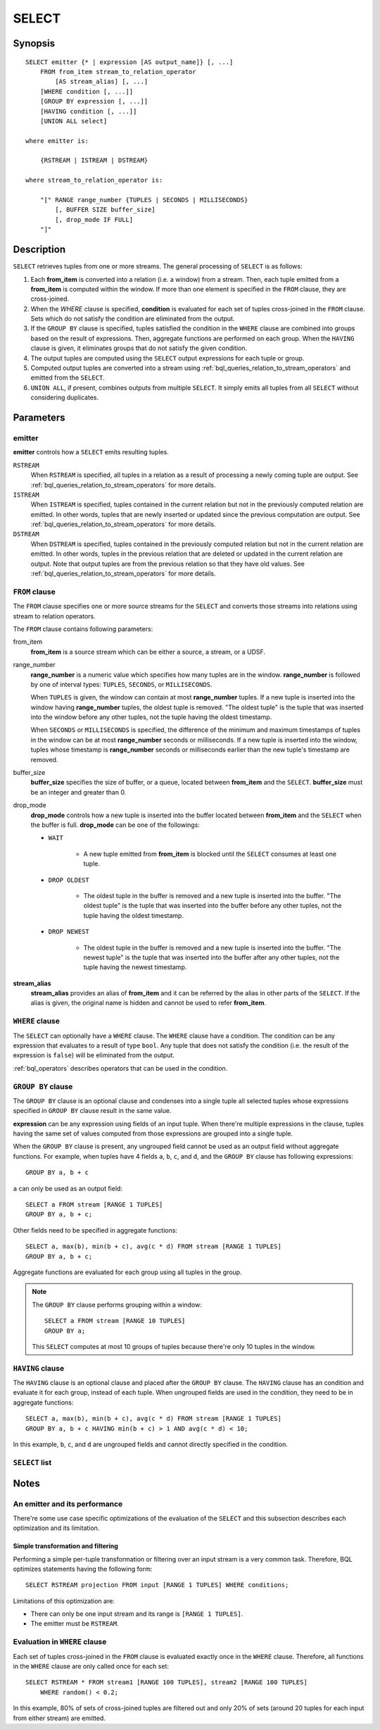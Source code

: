 .. _ref_stmts_select:

SELECT
======

Synopsis
--------

::

    SELECT emitter {* | expression [AS output_name]} [, ...]
        FROM from_item stream_to_relation_operator
            [AS stream_alias] [, ...]
        [WHERE condition [, ...]]
        [GROUP BY expression [, ...]]
        [HAVING condition [, ...]]
        [UNION ALL select]

    where emitter is:

        {RSTREAM | ISTREAM | DSTREAM}

    where stream_to_relation_operator is:

        "[" RANGE range_number {TUPLES | SECONDS | MILLISECONDS}
            [, BUFFER SIZE buffer_size]
            [, drop_mode IF FULL]
        "]"

Description
-----------

``SELECT`` retrieves tuples from one or more streams. The general processing of
``SELECT`` is as follows:

#. Each **from_item** is converted into a relation (i.e. a window) from a
   stream. Then, each tuple emitted from a **from_item** is computed within
   the window. If more than one element is specified in the ``FROM`` clause,
   they are cross-joined.
#. When the `WHERE` clause is specified, **condition** is evaluated for each set
   of tuples cross-joined in the ``FROM`` clause. Sets which do not satisfy the
   condition are eliminated from the output.
#. If the ``GROUP BY`` clause is specified, tuples satisfied the condition in
   the ``WHERE`` clause are combined into groups based on the result of expressions. Then, aggregate functions are performed on each group. When
   the ``HAVING`` clause is given, it eliminates groups that do not satisfy
   the given condition.
#. The output tuples are computed using the ``SELECT`` output expressions for
   each tuple or group.
#. Computed output tuples are converted into a stream using
   :ref:`bql_queries_relation_to_stream_operators` and emitted from the
   ``SELECT``.
#. ``UNION ALL``, if present, combines outputs from multiple ``SELECT``. It
   simply emits all tuples from all ``SELECT`` without considering duplicates.

Parameters
----------

emitter
^^^^^^^

**emitter** controls how a ``SELECT`` emits resulting tuples.

``RSTREAM``
    When ``RSTREAM`` is specified, all tuples in a relation as a result of
    processing a newly coming tuple are output. See
    :ref:`bql_queries_relation_to_stream_operators` for more details.

``ISTREAM``
    When  ``ISTREAM`` is specified, tuples contained in the current relation
    but not in the previously computed relation are emitted. In other words,
    tuples that are newly inserted or updated since the previous computation
    are output. See :ref:`bql_queries_relation_to_stream_operators` for more details.

``DSTREAM``
    When ``DSTREAM`` is specified, tuples contained in the previously computed
    relation but not in the current relation are emitted. In other words,
    tuples in the previous relation that are deleted or updated in the current
    relation are output. Note that output tuples are from the previous
    relation so that they have old values. See
    :ref:`bql_queries_relation_to_stream_operators` for more details.

..
    The following parameters are intentionally undocumented at the moment
    because their specification related to computational model would likely
    be changed soon.
    ["[" {
        LIMIT emitter_limit |
        EVERY sample_count-{ST | ND | RD | TH} TUPLE} |
        EVERY sample_time {SECONDS | MILLISECONDS} |
        SAMPLE sampling_rate %
    } "]"]

``FROM`` clause
^^^^^^^^^^^^^^^

The ``FROM`` clause specifies one or more source streams for the ``SELECT``
and converts those streams into relations using stream to relation operators.

The ``FROM`` clause contains following parameters:

from_item
    **from_item** is a source stream which can be either a source, a stream,
    or a UDSF.

range_number
    **range_number** is a numeric value which specifies how many tuples are in the
    window. **range_number** is followed by one of interval types:
    ``TUPLES``, ``SECONDS``, or ``MILLISECONDS``.

    When ``TUPLES`` is given, the window can contain at most **range_number**
    tuples. If a new tuple is inserted into the window having **range_number**
    tuples, the oldest tuple is removed. "The oldest tuple" is the tuple that
    was inserted into the window before any other tuples, not the tuple having
    the oldest timestamp.

    When ``SECONDS`` or ``MILLISECONDS`` is specified, the difference of the
    minimum and maximum timestamps of tuples in the window can be at most
    **range_number** seconds or milliseconds. If a new tuple is inserted into
    the window, tuples whose timestamp is **range_number** seconds or
    milliseconds earlier than the new tuple's timestamp are removed.

buffer_size
    **buffer_size** specifies the size of buffer, or a queue, located between
    **from_item** and the ``SELECT``. **buffer_size** must be an integer and
    greater than 0.

    .. todo:: define the maximum buffer size

drop_mode
    **drop_mode** controls how a new tuple is inserted into the buffer located
    between **from_item** and the ``SELECT`` when the buffer is full.
    **drop_mode** can be one of the followings:

    * ``WAIT``

        * A new tuple emitted from **from_item** is blocked until the
          ``SELECT`` consumes at least one tuple.

    * ``DROP OLDEST``

        * The oldest tuple in the buffer is removed and a new tuple is
          inserted into the buffer. "The oldest tuple" is the tuple that was
          inserted into the buffer before any other tuples, not the tuple
          having the oldest timestamp.

    * ``DROP NEWEST``

        * The oldest tuple in the buffer is removed and a new tuple is
          inserted into the buffer. "The newest tuple" is the tuple that was
          inserted into the buffer after any other tuples, not the tuple
          having the newest timestamp.

    .. todo:: describe the difference between a buffer and a window.

**stream_alias**
    **stream_alias** provides an alias of **from_item** and it can be referred
    by the alias in other parts of the ``SELECT``. If the alias is given, the
    original name is hidden and cannot be used to refer **from_item**.

``WHERE`` clause
^^^^^^^^^^^^^^^^

The ``SELECT`` can optionally have a ``WHERE`` clause. The ``WHERE`` clause
have a condition. The condition can be any expression that evaluates to a
result of type ``bool``. Any tuple that does not satisfy the condition
(i.e. the result of the expression is ``false``) will be eliminated from the
output.

:ref:`bql_operators` describes operators that can be used in the condition.

``GROUP BY`` clause
^^^^^^^^^^^^^^^^^^^

The ``GROUP BY`` clause is an optional clause and condenses into a single
tuple all selected tuples whose expressions specified in ``GROUP BY`` clause
result in the same value.

**expression** can be any expression using fields of an input tuple. When
there're multiple expressions in the clause, tuples having the same set of
values computed from those expressions are grouped into a single tuple.

When the ``GROUP BY`` clause is present, any ungrouped field cannot be used
as an output field without aggregate functions. For example, when tuples have
4 fields ``a``, ``b``, ``c``, and ``d``, and the ``GROUP BY`` clause has
following expressions::

    GROUP BY a, b + c

``a`` can only be used as an output field::

    SELECT a FROM stream [RANGE 1 TUPLES]
    GROUP BY a, b + c;

Other fields need to be specified in aggregate functions::

    SELECT a, max(b), min(b + c), avg(c * d) FROM stream [RANGE 1 TUPLES]
    GROUP BY a, b + c;

Aggregate functions are evaluated for each group using all tuples in the
group.


.. note::

    The ``GROUP BY`` clause performs grouping within a window::

        SELECT a FROM stream [RANGE 10 TUPLES]
        GROUP BY a;

    This ``SELECT`` computes at most 10 groups of tuples because there're only
    10 tuples in the window.

``HAVING`` clause
^^^^^^^^^^^^^^^^^

The ``HAVING`` clause is an optional clause and placed after the ``GROUP BY``
clause. The ``HAVING`` clause has an condition and evaluate it for each group,
instead of each tuple. When ungrouped fields are used in the condition, they
need to be in aggregate functions::

    SELECT a, max(b), min(b + c), avg(c * d) FROM stream [RANGE 1 TUPLES]
    GROUP BY a, b + c HAVING min(b + c) > 1 AND avg(c * d) < 10;

In this example, ``b``, ``c``, and ``d`` are ungrouped fields and cannot
directly specified in the condition.

``SELECT`` list
^^^^^^^^^^^^^^^

Notes
-----

An emitter and its performance
^^^^^^^^^^^^^^^^^^^^^^^^^^^^^^

There're some use case specific optimizations of the evaluation of the
``SELECT`` and this subsection describes each optimization and its limitation.

Simple transformation and filtering
"""""""""""""""""""""""""""""""""""

Performing a simple per-tuple transformation or filtering over an input
stream is a very common task. Therefore, BQL optimizes statements having the
following form::

    SELECT RSTREAM projection FROM input [RANGE 1 TUPLES] WHERE conditions;

Limitations of this optimization are:

* There can only be one input stream and its range is ``[RANGE 1 TUPLES]``.
* The emitter must be ``RSTREAM``.

Evaluation in ``WHERE`` clause
^^^^^^^^^^^^^^^^^^^^^^^^^^^^^^

Each set of tuples cross-joined in the ``FROM`` clause is evaluated exactly once
in the ``WHERE`` clause. Therefore, all functions in the ``WHERE`` clause are
only called once for each set::

    SELECT RSTREAM * FROM stream1 [RANGE 100 TUPLES], stream2 [RANGE 100 TUPLES]
        WHERE random() < 0.2;

In this example, 80% of sets of cross-joined tuples are filtered out and only
20% of sets (around 20 tuples for each input from either stream) are emitted.
